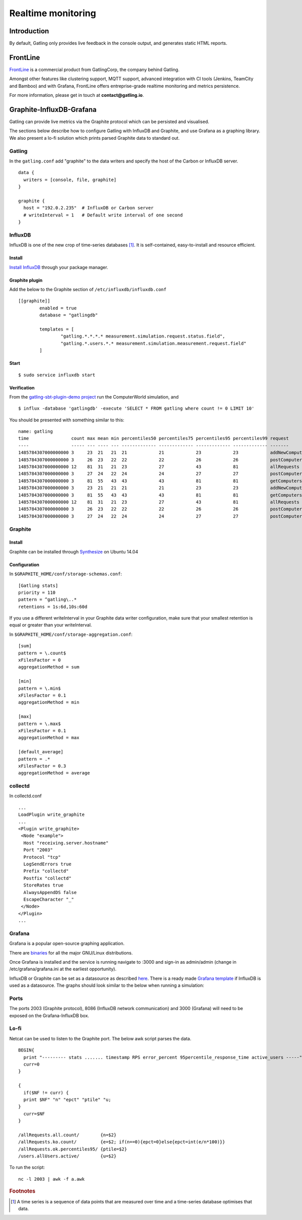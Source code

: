 .. _realtime_monitoring:

###################
Realtime monitoring
###################

Introduction
============

By default, Gatling only provides live feedback in the console output, and generates static HTML reports.

FrontLine
=========

`FrontLine <https://gatling.io/gatling-frontline/>`__ is a commercial product from GatlingCorp, the company behind Gatling.

Amongst other features like clustering support, MQTT support, advanced integration with CI tools (Jenkins, TeamCity and Bamboo) and with Grafana,
FrontLine offers entreprise-grade realtime monitoring and metrics persistence.

.. image:: img/frontline.png
   :alt: FrontLine

For more information, please get in touch at **contact@gatling.io**.

Graphite-InfluxDB-Grafana
=========================

Gatling can provide live metrics via the Graphite protocol which can be
persisted and visualised.

The sections below describe how to configure Gatling with InfluxDB and
Graphite, and use Grafana as a graphing library. We also present a lo-fi solution
which prints parsed Graphite data to standard out. 

Gatling 
-------

In the ``gatling.conf`` add "graphite" to the data writers and specify the host
of the Carbon or InfluxDB server.

:: 
  
  data {
    writers = [console, file, graphite]
  }

  graphite {
    host = "192.0.2.235"  # InfluxDB or Carbon server
    # writeInterval = 1   # Default write interval of one second
  }

InfluxDB
--------

InfluxDB is one of the new crop of time-series databases [#f1]_. It is
self-contained, easy-to-install and resource efficient.

Install
~~~~~~~

`Install InfluxDB <https://influxdata.com/downloads/#influxdb>`_ through your package manager.


Graphite plugin
~~~~~~~~~~~~~~~

Add the below to the Graphite section of ``/etc/influxdb/influxdb.conf``

::

	[[graphite]]
		enabled = true
		database = "gatlingdb"
		
		templates = [
			"gatling.*.*.*.* measurement.simulation.request.status.field",
			"gatling.*.users.*.* measurement.simulation.measurement.request.field"
		]

Start
~~~~~

::

$ sudo service influxdb start

Verification
~~~~~~~~~~~~

From the `gatling-sbt-plugin-demo project <https://github.com/gatling/gatling-sbt-plugin-demo>`_ run the ComputerWorld simulation, and

:: 
	
$ influx -database 'gatlingdb' -execute 'SELECT * FROM gatling where count != 0 LIMIT 10'

You should be presented with something similar to this:

:: 

	name: gatling
	time                count max mean min percentiles50 percentiles75 percentiles95 percentiles99 request                  simulation    status stdDev
	----                ----- --- ---- --- ------------- ------------- ------------- ------------- -------                  ----------    ------ ------
	1485784307000000000 3     23  21   21  21            21            23            23            addNewComputer           computerworld all    0
	1485784307000000000 3     26  23   22  22            22            26            26            postComputers_Redirect_1 computerworld ok     1
	1485784307000000000 12    81  31   21  23            27            43            81            allRequests              computerworld all    16
	1485784307000000000 3     27  24   22  24            24            27            27            postComputers            computerworld all    2
	1485784307000000000 3     81  55   43  43            43            81            81            getComputers             computerworld ok     17
	1485784307000000000 3     23  21   21  21            21            23            23            addNewComputer           computerworld ok     0
	1485784307000000000 3     81  55   43  43            43            81            81            getComputers             computerworld all    17
	1485784307000000000 12    81  31   21  23            27            43            81            allRequests              computerworld ok     16
	1485784307000000000 3     26  23   22  22            22            26            26            postComputers_Redirect_1 computerworld all    1
	1485784307000000000 3     27  24   22  24            24            27            27            postComputers            computerworld ok     2


Graphite
--------

Install
~~~~~~~

Graphite can be installed through `Synthesize <https://github.com/obfuscurity/synthesize>`_ on Ubuntu 14.04

Configuration
~~~~~~~~~~~~~

In ``$GRAPHITE_HOME/conf/storage-schemas.conf``:

::

  [Gatling stats]
  priority = 110
  pattern = ^gatling\..*
  retentions = 1s:6d,10s:60d

If you use a different writeInterval in your Graphite data writer configuration,
make sure that your smallest retention is equal or greater than your
writeInterval.

In ``$GRAPHITE_HOME/conf/storage-aggregation.conf``:

::

  [sum]
  pattern = \.count$
  xFilesFactor = 0
  aggregationMethod = sum

  [min]
  pattern = \.min$
  xFilesFactor = 0.1
  aggregationMethod = min

  [max]
  pattern = \.max$
  xFilesFactor = 0.1
  aggregationMethod = max

  [default_average]
  pattern = .*
  xFilesFactor = 0.3
  aggregationMethod = average


collectd
--------

In collectd.conf

::

  ...
  LoadPlugin write_graphite
  ...
  <Plugin write_graphite>
   <Node "example">
    Host "receiving.server.hostname"
    Port "2003"
    Protocol "tcp"
    LogSendErrors true
    Prefix "collectd"
    Postfix "collectd"
    StoreRates true
    AlwaysAppendDS false
    EscapeCharacter "_"
   </Node>
  </Plugin>
  ...

Grafana
-------

Grafana is a popular open-source graphing application. 

There are `binaries <http://docs.grafana.org/installation/>`_ for all the major
GNU/Linux distributions.

Once Grafana is installed and the service is running navigate to :3000 and
sign-in as admin/admin (change in /etc/grafana/grafana.ini at the earliest
opportunity).

InfluxDB or Graphite can be set as a datasource as described `here
<http://docs.grafana.org/datasources/overview/>`_. There is a ready made `Grafana template
<https://github.com/gatling/gatling/tree/master/src/sphinx/realtime_monitoring/code/gatling.json>`_ 
if InfluxDB is used as a datasource. The graphs should look similar to the below when running a simulation:

.. image:: img/gatling-grafana.png
  :alt: gatling-grafana


Ports
-----

The ports 2003 (Graphite protocol), 8086 (InfluxDB network communication) and
3000 (Grafana) will need to be exposed on the Grafana-InfluxDB box. 

Lo-fi
-----

Netcat can be used to listen to the Graphite port. The below awk
script parses the data.

::

  BEGIN{
    print "--------- stats ....... timestamp RPS error_percent 95percentile_response_time active_users -----";
    curr=0
  }

  {
    if($NF != curr) {
    print $NF" "n" "epct" "ptile" "u;
  }
    curr=$NF
  }

  /allRequests.all.count/        {n=$2}
  /allRequests.ko.count/         {e=$2; if(n==0){epct=0}else{epct=int(e/n*100)}}
  /allRequests.ok.percentiles95/ {ptile=$2}
  /users.allUsers.active/        {u=$2}

To run the script: 

:: 

	nc -l 2003 | awk -f a.awk

.. rubric:: Footnotes

.. [#f1] A time series is a sequence of data points that are measured over time and a time-series database optimises that data.
